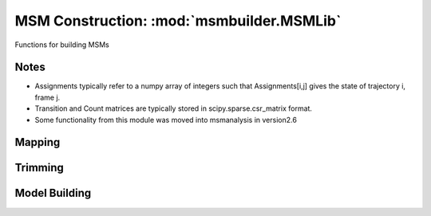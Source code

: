 .. module:: msmbuilder.MSMLib

MSM Construction: :mod:`msmbuilder.MSMLib`
============================================

Functions for building MSMs

Notes
-----
* Assignments typically refer to a numpy array of integers such that Assignments[i,j] gives the state of trajectory i, frame j.
* Transition and Count matrices are typically stored in scipy.sparse.csr_matrix format.
* Some functionality from this module was moved into msmanalysis in version2.6
  
Mapping
-------

.. autosummary::
  :toctree: generated/
  
  apply_mapping_to_assignments
  apply_mapping_to_vector
  renumber_states
  invert_assignments
  
  
Trimming
--------

.. autosummary::
  :toctree: generated/

  tarjan
  ergodic_trim

Model Building
--------------

.. autosummary::
  :toctree: generated/

  build_msm
  build_msm_from_counts
  estimate_rate_matrix
  mle_reversible_count_matrix
  estimate_transition_matrix
  get_count_matrix_from_assignments
  get_counts_from_traj
  log_likelihood

